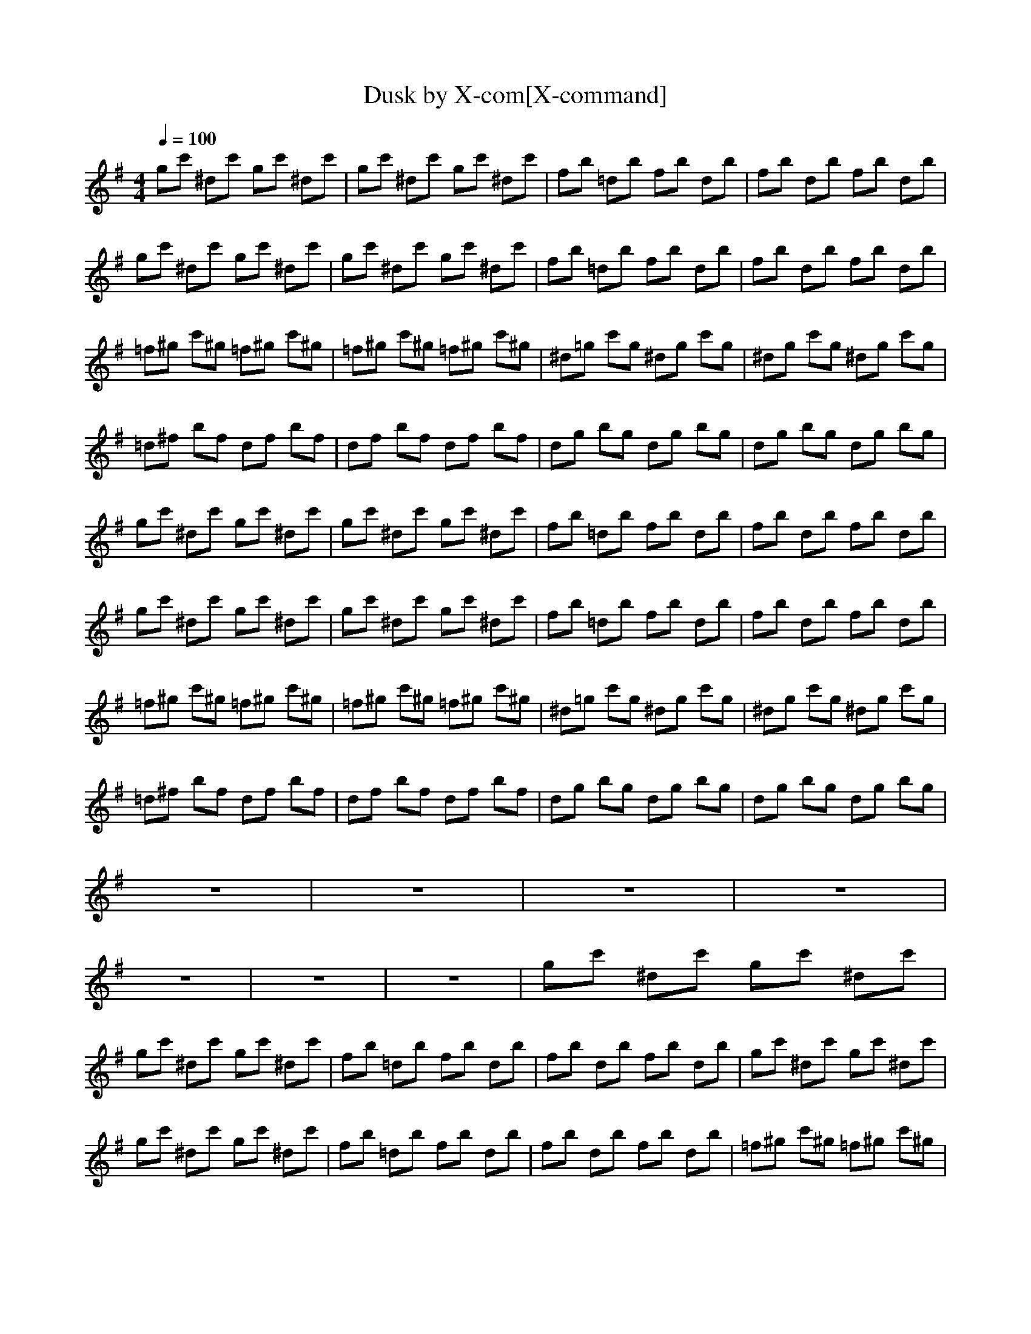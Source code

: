 X:1
T:Dusk by X-com[X-command]
Z: X-command
M:4/4
L:1/8
Q:1/4=100
K:G
gc' ^dc' gc' ^dc'|gc' ^dc' gc' ^dc'|fb =db fb db|fb db fb db|
gc' ^dc' gc' ^dc'|gc' ^dc' gc' ^dc'|fb =db fb db|fb db fb db|
=f^g c'^g =f^g c'^g|=f^g c'^g =f^g c'^g|^d=g c'g ^dg c'g|^dg c'g ^dg c'g|
=d^f bf df bf|df bf df bf|dg bg dg bg|dg bg dg bg|
gc' ^dc' gc' ^dc'|gc' ^dc' gc' ^dc'|fb =db fb db|fb db fb db|
gc' ^dc' gc' ^dc'|gc' ^dc' gc' ^dc'|fb =db fb db|fb db fb db|
=f^g c'^g =f^g c'^g|=f^g c'^g =f^g c'^g|^d=g c'g ^dg c'g|^dg c'g ^dg c'g|
=d^f bf df bf|df bf df bf|dg bg dg bg|dg bg dg bg|
z8|z8|z8|z8|
z8|z8|z8|gc' ^dc' gc' ^dc'|
gc' ^dc' gc' ^dc'|fb =db fb db|fb db fb db|gc' ^dc' gc' ^dc'|
gc' ^dc' gc' ^dc'|fb =db fb db|fb db fb db|=f^g c'^g =f^g c'^g|
=f^g c'^g =f^g c'^g|^d=g c'g ^dg c'g|^dg c'g ^dg c'g|=d^f bf df bf|
df bf df bf|dg bg dg bg|dg bg d